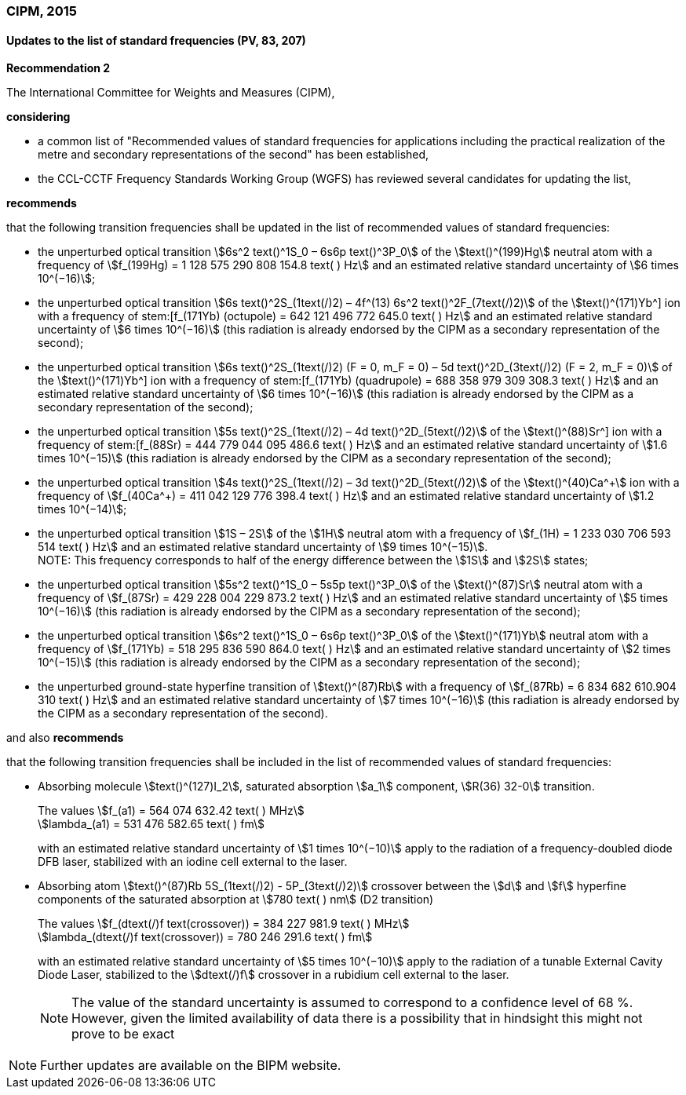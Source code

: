 === CIPM, 2015

==== Updates to the list of standard frequencies (PV, 83, 207)

[align=center]
*Recommendation 2*

The International Committee for Weights and Measures (CIPM),

*considering*

* a common list of "Recommended values of standard frequencies for applications including the practical realization of the metre and secondary representations of the second" has been established, 
* the CCL-CCTF Frequency Standards Working Group (WGFS) has reviewed several candidates for updating the list,

*recommends*

that the following transition frequencies shall be updated in the list of recommended values of standard frequencies:

* the unperturbed optical transition stem:[6s^2 text()^1S_0 – 6s6p text()^3P_0] of the stem:[text()^(199)Hg] neutral atom with a frequency of stem:[f_(199Hg) = 1 128 575 290 808 154.8 text( ) Hz] and an estimated relative standard uncertainty of stem:[6 times 10^(−16)]; 
* the unperturbed optical transition stem:[6s text()^2S_(1text(/)2) – 4f^(13) 6s^2 text()^2F_(7text(/)2)] of the stem:[text()^(171)Yb^+] ion with a frequency of stem:[f_(171Yb+) (octupole) = 642 121 496 772 645.0 text( ) Hz] and an estimated relative standard uncertainty of stem:[6 times 10^(−16)] (this radiation is already endorsed by the CIPM as a secondary representation of the second); 
* the unperturbed optical transition stem:[6s text()^2S_(1text(/)2) (F = 0, m_F = 0) – 5d text()^2D_(3text(/)2) (F = 2, m_F = 0)] of the stem:[text()^(171)Yb^+] ion with a frequency of stem:[f_(171Yb+) (quadrupole) = 688 358 979 309 308.3 text( ) Hz] and an estimated relative standard uncertainty of stem:[6 times 10^(−16)] (this radiation is already endorsed by the CIPM as a secondary representation of the second); 
* the unperturbed optical transition stem:[5s text()^2S_(1text(/)2) – 4d text()^2D_(5text(/)2)] of the stem:[text()^(88)Sr^+] ion with a frequency of stem:[f_(88Sr+) = 444 779 044 095 486.6 text( ) Hz] and an estimated relative standard uncertainty of stem:[1.6 times 10^(−15)] (this radiation is already endorsed by the CIPM as a secondary representation of the second); 
* the unperturbed optical transition stem:[4s text()^2S_(1text(/)2) – 3d text()^2D_(5text(/)2)] of the stem:[text()^(40)Ca^\+] ion with a frequency of stem:[f_(40Ca^+) = 411 042 129 776 398.4 text( ) Hz] and an estimated relative standard uncertainty of stem:[1.2 times 10^(−14)];
* the unperturbed optical transition stem:[1S – 2S] of the stem:[1H] neutral atom with a frequency of stem:[f_(1H) = 1 233 030 706 593 514 text( ) Hz] and an estimated relative standard uncertainty of stem:[9 times 10^(−15)]. +
NOTE: This frequency corresponds to half of the energy difference between the stem:[1S] and stem:[2S] states;
* the unperturbed optical transition stem:[5s^2 text()^1S_0 – 5s5p text()^3P_0] of the stem:[text()^(87)Sr] neutral atom with a frequency of stem:[f_(87Sr) = 429 228 004 229 873.2 text( ) Hz] and an estimated relative standard uncertainty of stem:[5 times 10^(−16)] (this radiation is already endorsed by the CIPM as a secondary representation of the second); 
* the unperturbed optical transition stem:[6s^2 text()^1S_0 – 6s6p text()^3P_0] of the stem:[text()^(171)Yb] neutral atom with a frequency of stem:[f_(171Yb) = 518 295 836 590 864.0 text( ) Hz] and an estimated relative standard uncertainty of stem:[2 times 10^(−15)] (this radiation is already endorsed by the CIPM as a secondary representation of the second); 
* the unperturbed ground-state hyperfine transition of stem:[text()^(87)Rb] with a frequency of stem:[f_(87Rb) = 6 834 682 610.904 310 text( ) Hz] and an estimated relative standard uncertainty of stem:[7 times 10^(−16)] (this radiation is already endorsed by the CIPM as a secondary representation of the second). 

and also *recommends*

that the following transition frequencies shall be included in the list of recommended values of standard frequencies:

* Absorbing molecule stem:[text()^(127)I_2], saturated absorption stem:[a_1] component, stem:[R(36) 32-0] transition.
+
--
[align=left]
The values stem:[f_(a1) = 564 074 632.42 text( ) MHz] +
stem:[lambda_(a1) = 531 476 582.65 text( ) fm]

with an estimated relative standard uncertainty of stem:[1 times 10^(−10)] apply to the radiation of a frequency-doubled diode DFB laser, stabilized with an iodine cell external to the laser.
--
* Absorbing atom stem:[text()^(87)Rb 5S_(1text(/)2) - 5P_(3text(/)2)] crossover between the stem:[d] and stem:[f] hyperfine components of the saturated absorption at stem:[780 text( ) nm] (D2 transition)
+
--
[align=left]
The values stem:[f_(dtext(/)f text(crossover)) = 384 227 981.9 text( ) MHz] +
stem:[lambda_(dtext(/)f text(crossover)) = 780 246 291.6 text( ) fm]

with an estimated relative standard uncertainty of stem:[5 times 10^(−10)] apply to the radiation of a tunable External Cavity Diode Laser, stabilized to the stem:[dtext(/)f] crossover in a rubidium cell external to the laser.

NOTE: The value of the standard uncertainty is assumed to correspond to a confidence level of 68 %. However, given the limited availability of data there is a possibility that in hindsight this might not prove to be exact
--

NOTE: Further updates are available on the BIPM website.